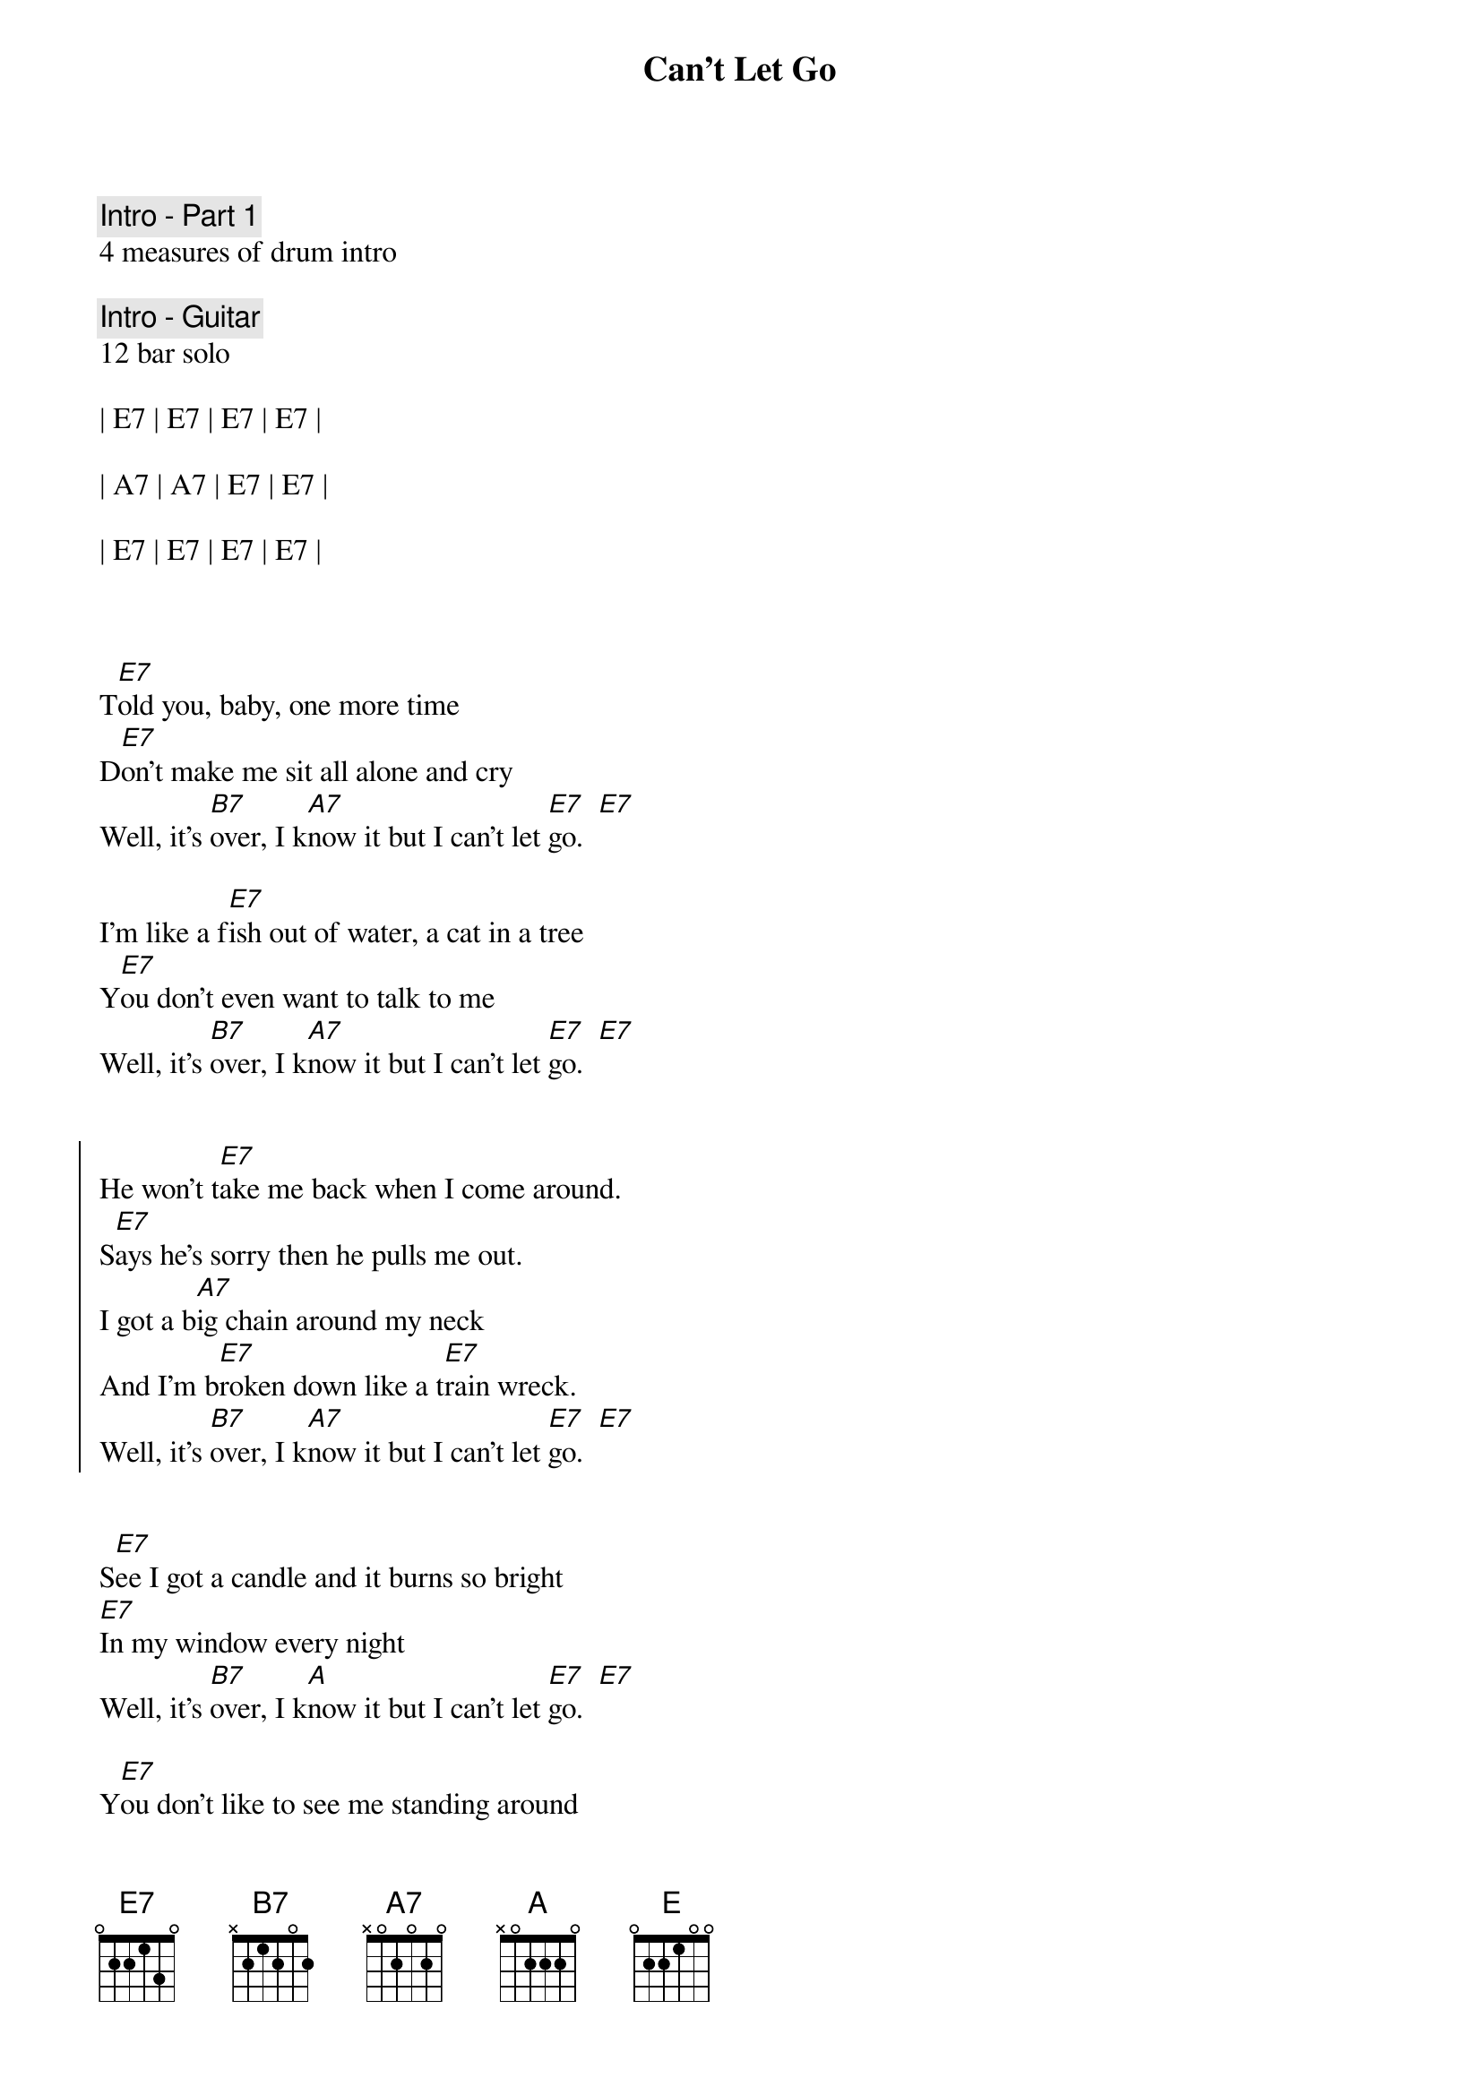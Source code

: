 {title: Can't Let Go}
{artist: Robert Plant & Alison Krauss}
{key: E}
{tempo: 176}
{duration: 2:50}


{c: Intro - Part 1}
4 measures of drum intro

{c: Intro - Guitar}
12 bar solo

| E7 | E7 | E7 | E7 |

| A7 | A7 | E7 | E7 |

| E7 | E7 | E7 | E7 |



{start_of_verse}
T[E7]old you, baby, one more time
D[E7]on't make me sit all alone and cry
Well, it's [B7]over, I k[A7]now it but I can't let [E7]go.  [E7]

I'm like a f[E7]ish out of water, a cat in a tree
Y[E7]ou don't even want to talk to me
Well, it's [B7]over, I k[A7]now it but I can't let [E7]go.  [E7]
{end_of_verse}


{start_of_chorus}
He won't t[E7]ake me back when I come around.
S[E7]ays he's sorry then he pulls me out.
I got a b[A7]ig chain around my neck
And I'm b[E7]roken down like a t[E7]rain wreck.
Well, it's [B7]over, I k[A7]now it but I can't let [E7]go.  [E7]
{end_of_chorus}


{start_of_verse}
S[E7]ee I got a candle and it burns so bright
[E7]In my window every night
Well, it's [B7]over, I k[A]now it but I can't let [E7]go.  [E7]

Y[E7]ou don't like to see me standing around
F[E7]eel like I been shot and didn't fall down
Well, it's [B7]over, I k[A7]now it but I can't let [E7]go.  [E7]
{end_of_verse}

{start_of_chorus}
He won't t[E7]ake me back when I come around.
S[E7]ays he's sorry then he pulls me out.
I got a b[A7]ig chain around my neck
And I'm b[E7]roken down like a t[E7]rain wreck.
Well, it's [B7]over, I k[A7]now it but I can't let [E7]go.  [E7]
{end_of_chorus}


{c: Solo}
12 bar blues x2 (do one repeat)

||: | E7 | E7 | E7 | E7 |

| A7 | A7 | E7 | E7 |

| B7 | A7 | E7 | E7 | :||



{start_of_verse}
T[E7]urn off the trouble like you turn off a light
W[E7]ent off and left me, and it j[E7]ust ain't right
Well, it's [B7]over, I k[A7]now it but I can't let [E7]go.  [E7]

Ar[E7]ound every corner, something I see
B[E7]rings me right back how it u[E7]sed to be
Well, it's [B7]over, I k[A7]now it but I can't let [E7]go.  [E7]
{end_of_verse}


{start_of_chorus}
He won't t[E7]ake me back when I come around.
S[E7]ays he's sorry then he pulls me out.
I got a b[A7]ig chain around my neck
And I'm b[E7]roken down like a t[E7]rain wreck.
Well, it's [B7]over, I k[A7]now it but I can't let [E]go.  [E7]
{end_of_chorus}


{start_of_chorus}
He won't t[E7]ake me back when I come around.
S[E7]ays he's sorry then he pulls me out.
I got a b[A7]ig chain around my neck
And I'm b[E7]roken down like a t[E7]rain wreck.
Well, it's [B7]over, I k[A7]now it but I can't let [E7]go.  [E7]
{end_of_chorus} 


{c: Outro}
It's o[B7]ver, I k[A7]now it but I can't let [E7]go.  [E7]
And it's o[B7]ver, I k[A7]now it but I can't let [E7]go.  [E7]


| B7 | A7 | E7 | E7 |

| B7 | A7 | E7 | E7 |
